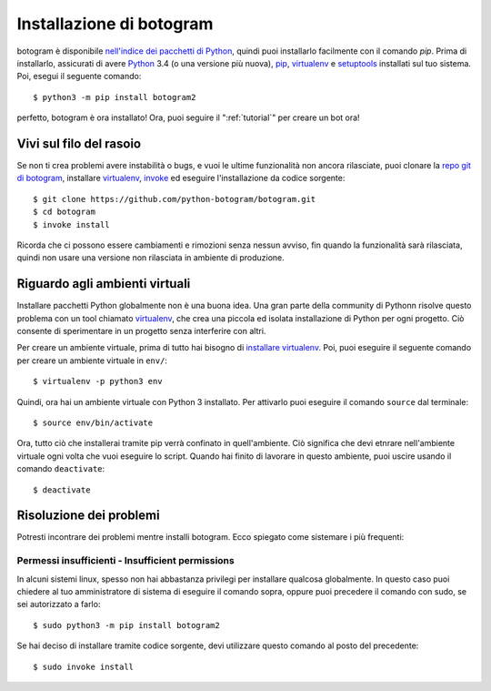 .. Copyright (c) 2015-2019 The Botogram Authors (see AUTHORS)
   Documentation released under the MIT license (see LICENSE)

.. _install:

========================
Installazione di botogram
========================

botogram è disponibile `nell'indice dei pacchetti di Python`_, quindi puoi
installarlo facilmente con il comando `pip`. Prima di installarlo, assicurati
di avere Python_ 3.4 (o una versione più nuova), pip_, virtualenv_ e setuptools_
installati sul tuo sistema. Poi, esegui il seguente comando::

   $ python3 -m pip install botogram2

perfetto, botogram è ora installato! Ora, puoi seguire il
":ref:`tutorial`" per creare un bot ora!

.. _install-edge:

Vivi sul filo del rasoio
==================

Se non ti crea problemi avere instabilità o bugs, e vuoi le ultime funzionalità
non ancora rilasciate, puoi clonare la `repo git di botogram`_, installare
`virtualenv`_, `invoke`_ ed eseguire l'installazione da codice sorgente::

   $ git clone https://github.com/python-botogram/botogram.git
   $ cd botogram
   $ invoke install

Ricorda che ci possono essere cambiamenti e rimozioni senza nessun avviso,
fin quando la funzionalità sarà rilasciata, quindi non usare una versione
non rilasciata in ambiente di produzione.

.. _install-venvs:

Riguardo agli ambienti virtuali
==========================

Installare pacchetti Python globalmente non è una buona idea. Una gran parte
della community di Pythonn risolve questo problema con un tool chiamato virtualenv_,
che crea una piccola ed isolata installazione di Python per ogni progetto.
Ciò consente di sperimentare in un progetto senza interferire con altri. 

Per creare un ambiente virtuale, prima di tutto hai bisogno di `installare virtualenv`_.
Poi, puoi eseguire il seguente comando per creare un ambiente virtuale in ``env/``::

   $ virtualenv -p python3 env

Quindi, ora hai un ambiente virtuale con Python 3 installato. Per attivarlo
puoi eseguire il comando ``source`` dal terminale::  

   $ source env/bin/activate

Ora, tutto ciò che installerai tramite pip verrà confinato in quell'ambiente.
Ciò significa che devi etnrare nell'ambiente virtuale ogni volta che vuoi
eseguire lo script. Quando hai finito di lavorare in questo ambiente, puoi
uscire usando il comando ``deactivate``::

   $ deactivate

.. _install-troubleshooting:

Risoluzione dei problemi
===============

Potresti incontrare dei problemi mentre installi botogram. Ecco spiegato come
sistemare i più frequenti:

Permessi insufficienti - Insufficient permissions
------------------------

In alcuni sistemi linux, spesso non hai abbastanza privilegi per installare
qualcosa globalmente. In questo caso puoi chiedere al tuo amministratore
di sistema di eseguire il comando sopra, oppure puoi precedere il comando
con sudo, se sei autorizzato a farlo::

   $ sudo python3 -m pip install botogram2

Se hai deciso di installare tramite codice sorgente, devi utilizzare questo
comando al posto del precedente::

   $ sudo invoke install

.. _nell'indice dei pacchetti di Python: https://pypi.python.org/pypi/botogram
.. _pip: https://pip.pypa.io
.. _Python: https://www.python.org
.. _setuptools: https://setuptools.pypa.io
.. _repo git di botogram: https://github.com/pietroalbini/botogram
.. _virtualenv: https://virtualenv.pypa.io
.. _invoke: https://www.pyinvoke.org
.. _installare virtualenv: https://virtualenv.pypa.io/en/latest/installation.html
